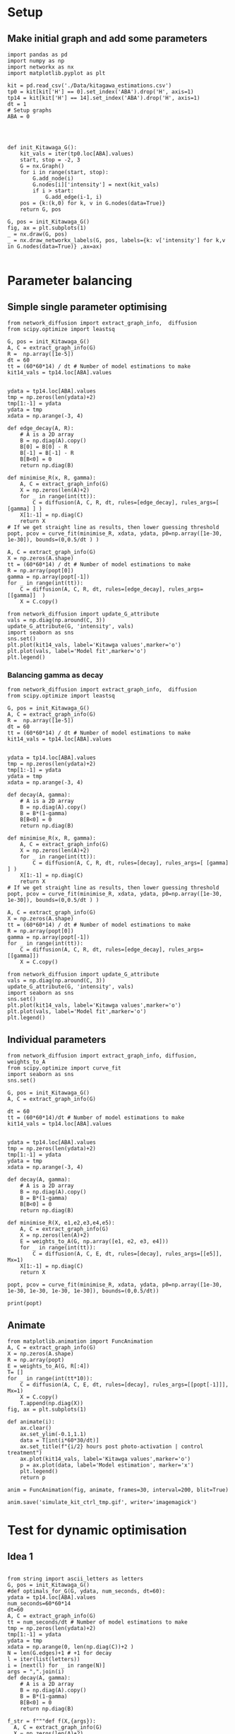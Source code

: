 * Setup
** Make initial graph and add some parameters
#+BEGIN_SRC ipython :session
  import pandas as pd
  import numpy as np
  import networkx as nx
  import matplotlib.pyplot as plt

  kit = pd.read_csv('./Data/kitagawa_estimations.csv')
  tp0 = kit[kit['H'] == 0].set_index('ABA').drop('H', axis=1)
  tp14 = kit[kit['H'] == 14].set_index('ABA').drop('H', axis=1)
  dt = 1
  # Setup graphs
  ABA = 0




  def init_Kitawaga_G():
      kit_vals = iter(tp0.loc[ABA].values)
      start, stop = -2, 3
      G = nx.Graph()
      for i in range(start, stop):
          G.add_node(i)
          G.nodes[i]['intensity'] = next(kit_vals)
          if i > start:
              G.add_edge(i-1, i)
      pos = {k:(k,0) for k, v in G.nodes(data=True)}
      return G, pos

  G, pos = init_Kitawaga_G()
  fig, ax = plt.subplots(1)
  _ = nx.draw(G, pos)
  _ = nx.draw_networkx_labels(G, pos, labels={k: v['intensity'] for k,v in G.nodes(data=True)} ,ax=ax)

#+END_SRC

#+RESULTS:
:RESULTS:
# Out [9]:
# text/plain
: <Figure size 432x288 with 1 Axes>

# image/png
[[file:obipy-resources/5e9e7786ca13002248f281ca1eae232b1e260e62/363e790216cf9d6f3f8ecbfe0f135097e39de36b.png]]
:END:

* Parameter balancing
** Simple single parameter optimising

#+BEGIN_SRC ipython :session
  from network_diffusion import extract_graph_info,  diffusion
  from scipy.optimize import leastsq

  G, pos = init_Kitawaga_G()
  A, C = extract_graph_info(G)
  R =  np.array([1e-5])
  dt = 60
  tt = (60*60*14) / dt # Number of model estimations to make
  kit14_vals = tp14.loc[ABA].values


  ydata = tp14.loc[ABA].values
  tmp = np.zeros(len(ydata)+2)
  tmp[1:-1] = ydata
  ydata = tmp
  xdata = np.arange(-3, 4)

  def edge_decay(A, R):
      # A is a 2D array
      B = np.diag(A).copy()
      B[0] = B[0] - R
      B[-1] = B[-1] - R
      B[B<0] = 0
      return np.diag(B)

  def minimise_R(x, R, gamma):
      A, C = extract_graph_info(G)
      X = np.zeros(len(A)+2)
      for _ in range(int(tt)):
          C = diffusion(A, C, R, dt, rules=[edge_decay], rules_args=[ [gamma] ] )
      X[1:-1] = np.diag(C)
      return X
  # If we get straight line as results, then lower guessing threshold
  popt, pcov = curve_fit(minimise_R, xdata, ydata, p0=np.array([1e-30, 1e-30]), bounds=(0,0.5/dt ) )

  A, C = extract_graph_info(G)
  X = np.zeros(A.shape)
  tt = (60*60*14) / dt # Number of model estimations to make
  R = np.array(popt[0])
  gamma = np.array(popt[-1])
  for _ in range(int(tt)):
      C = diffusion(A, C, R, dt, rules=[edge_decay], rules_args=[[gamma]]  )
      X = C.copy()

  from network_diffusion import update_G_attribute
  vals = np.diag(np.around(C, 3))
  update_G_attribute(G, 'intensity', vals)
  import seaborn as sns
  sns.set()
  plt.plot(kit14_vals, label='Kitawga values',marker='o')
  plt.plot(vals, label='Model fit',marker='o')
  plt.legend()
#+END_SRC

#+RESULTS:
:RESULTS:
# Out [340]:
# output
[(-2, {'intensity': 0.082}), (-1, {'intensity': 0.202}), (0, {'intensity': 0.281}), (1, {'intensity': 0.202}), (2, {'intensity': 0.082})]



# text/plain
: <Figure size 432x288 with 1 Axes>

# image/png
[[file:obipy-resources/5e9e7786ca13002248f281ca1eae232b1e260e62/3e340b2842d2aad4050cc85bdd1e8f4f309e5f77.png]]
:END:


*** Balancing gamma as decay

#+BEGIN_SRC ipython :session
  from network_diffusion import extract_graph_info,  diffusion
  from scipy.optimize import leastsq

  G, pos = init_Kitawaga_G()
  A, C = extract_graph_info(G)
  R =  np.array([1e-5])
  dt = 60
  tt = (60*60*14) / dt # Number of model estimations to make
  kit14_vals = tp14.loc[ABA].values


  ydata = tp14.loc[ABA].values
  tmp = np.zeros(len(ydata)+2)
  tmp[1:-1] = ydata
  ydata = tmp
  xdata = np.arange(-3, 4)

  def decay(A, gamma):
      # A is a 2D array
      B = np.diag(A).copy()
      B = B*(1-gamma)
      B[B<0] = 0
      return np.diag(B)

  def minimise_R(x, R, gamma):
      A, C = extract_graph_info(G)
      X = np.zeros(len(A)+2)
      for _ in range(int(tt)):
          C = diffusion(A, C, R, dt, rules=[decay], rules_args=[ [gamma] ] )
      X[1:-1] = np.diag(C)
      return X
  # If we get straight line as results, then lower guessing threshold
  popt, pcov = curve_fit(minimise_R, xdata, ydata, p0=np.array([1e-30, 1e-30]), bounds=(0,0.5/dt ) )

  A, C = extract_graph_info(G)
  X = np.zeros(A.shape)
  tt = (60*60*14) / dt # Number of model estimations to make
  R = np.array(popt[0])
  gamma = np.array(popt[-1])
  for _ in range(int(tt)):
      C = diffusion(A, C, R, dt, rules=[edge_decay], rules_args=[[gamma]])
      X = C.copy()

  from network_diffusion import update_G_attribute
  vals = np.diag(np.around(C, 3))
  update_G_attribute(G, 'intensity', vals)
  import seaborn as sns
  sns.set()
  plt.plot(kit14_vals, label='Kitawga values',marker='o')
  plt.plot(vals, label='Model fit',marker='o')
  plt.legend()
#+END_SRC

#+RESULTS:
:RESULTS:
# Out [341]:
# output
[(-2, {'intensity': 0.0}), (-1, {'intensity': 0.198}), (0, {'intensity': 0.346}), (1, {'intensity': 0.198}), (2, {'intensity': 0.0})]



# text/plain
: <Figure size 432x288 with 1 Axes>

# image/png
[[file:obipy-resources/5e9e7786ca13002248f281ca1eae232b1e260e62/9e0f9f1a80cf462fa55c18ee641f8a36c2ded924.png]]
:END:


** Individual parameters

#+BEGIN_SRC ipython :session
  from network_diffusion import extract_graph_info, diffusion, weights_to_A
  from scipy.optimize import curve_fit
  import seaborn as sns
  sns.set()

  G, pos = init_Kitawaga_G()
  A, C = extract_graph_info(G)

  dt = 60
  tt = (60*60*14)/dt # Number of model estimations to make
  kit14_vals = tp14.loc[ABA].values


  ydata = tp14.loc[ABA].values
  tmp = np.zeros(len(ydata)+2)
  tmp[1:-1] = ydata
  ydata = tmp
  xdata = np.arange(-3, 4)

  def decay(A, gamma):
      # A is a 2D array
      B = np.diag(A).copy()
      B = B*(1-gamma)
      B[B<0] = 0
      return np.diag(B)

  def minimise_R(X, e1,e2,e3,e4,e5):
      A, C = extract_graph_info(G)
      X = np.zeros(len(A)+2)
      E = weights_to_A(G, np.array([e1, e2, e3, e4]))
      for _ in range(int(tt)):
          C = diffusion(A, C, E, dt, rules=[decay], rules_args=[[e5]], Mx=1)
      X[1:-1] = np.diag(C)
      return X

  popt, pcov = curve_fit(minimise_R, xdata, ydata, p0=np.array([1e-30, 1e-30, 1e-30, 1e-30, 1e-30]), bounds=(0,0.5/dt))

  print(popt)
#+END_SRC

#+RESULTS:
:RESULTS:
# Out [530]:
# output
[2.13668343e-05 1.22481205e-05 1.81067367e-05 1.82313719e-05
 2.21796326e-04]

:END:




** Animate

#+BEGIN_SRC ipython :session
from matplotlib.animation import FuncAnimation
A, C = extract_graph_info(G)
X = np.zeros(A.shape)
R = np.array(popt)
E = weights_to_A(G, R[:4])
T= []
for _ in range(int(tt*10)):
    C = diffusion(A, C, E, dt, rules=[decay], rules_args=[[popt[-1]]], Mx=1)
    X = C.copy()
    T.append(np.diag(X))
fig, ax = plt.subplots(1)

def animate(i):
    ax.clear()
    ax.set_ylim(-0.1,1.1)
    data = T[int(i*60*30/dt)]
    ax.set_title(f"{i/2} hours post photo-activation | control treatment")
    ax.plot(kit14_vals, label='Kitawga values',marker='o')
    p = ax.plot(data, label='Model estimation', marker='x')
    plt.legend()
    return p

anim = FuncAnimation(fig, animate, frames=30, interval=200, blit=True)

anim.save('simulate_kit_ctrl_tmp.gif', writer='imagemagick')
#+END_SRC

#+RESULTS:
:RESULTS:
# Out [525]:
# text/plain
: <Figure size 432x288 with 1 Axes>

# image/png
[[file:obipy-resources/5e9e7786ca13002248f281ca1eae232b1e260e62/ec68131b2b5e24d442c6f1d99e6173ff56d0e7c8.png]]
:END:



* Test for dynamic optimisation


** Idea 1
#+BEGIN_SRC ipython :session

  from string import ascii_letters as letters
  G, pos = init_Kitawaga_G()
  #def optimals_for_G(G, ydata, num_seconds, dt=60):
  ydata = tp14.loc[ABA].values
  num_seconds=60*60*14
  dt=60
  A, C = extract_graph_info(G)
  tt = num_seconds/dt # Number of model estimations to make
  tmp = np.zeros(len(ydata)+2)
  tmp[1:-1] = ydata
  ydata = tmp
  xdata = np.arange(0, len(np.diag(C))+2 )
  N = len(G.edges)+1 # +1 for decay
  l = iter(list(letters))
  i = [next(l) for _ in range(N)]
  args = ",".join(i)
  def decay(A, gamma):
      # A is a 2D array
      B = np.diag(A).copy()
      B = B*(1-gamma)
      B[B<0] = 0
      return np.diag(B)

  f_str = f"""def f(X,{args}):
    A, C = extract_graph_info(G)
    X = np.zeros(len(A)+2)
    E = weights_to_A(G, np.array([{args}][:-1]))
    for _ in range(int(tt)):
        C = diffusion(A, C, E, dt, rules=[decay], rules_args=[[np.array([{args}][-1])]], Mx=1)
    X[1:-1] = np.diag(C)
    return X"""

  exec(f_str)

  def fit(args):
          popt, pcov = curve_fit(f, xdata, ydata,
                                 p0=np.array([1e-10 for _ in range(len(args.split(',')) )]),
                                 bounds=(0, 0.5/dt))

  popt, pcov = fit(args)
#+END_SRC

#+RESULTS:
:RESULTS:
# Out [431]:
# output

ValueErrorTraceback (most recent call last)
<ipython-input-431-22bad02634e2> in <module>
     39                                bounds=(0, 0.5/dt))
     40
---> 41 popt, pcov = fit(args)

<ipython-input-431-22bad02634e2> in fit(args)
     37         popt, pcov = curve_fit(f, xdata, ydata,
     38                                p0=np.array([1e-10 for _ in range(len(args.split(',')) )]),
---> 39                                bounds=(0, 0.5/dt))
     40
     41 popt, pcov = fit(args)

~/anaconda3/envs/playground/lib/python3.6/site-packages/scipy/optimize/minpack.py in curve_fit(f, xdata, ydata, p0, sigma, absolute_sigma, check_finite, bounds, method, jac, **kwargs)
    745
    746         res = least_squares(func, p0, jac=jac, bounds=bounds, method=method,
--> 747                             **kwargs)
    748
    749         if not res.success:

~/anaconda3/envs/playground/lib/python3.6/site-packages/scipy/optimize/_lsq/least_squares.py in least_squares(fun, x0, jac, bounds, method, ftol, xtol, gtol, x_scale, loss, f_scale, diff_step, tr_solver, tr_options, jac_sparsity, max_nfev, verbose, args, kwargs)
    797         x0 = make_strictly_feasible(x0, lb, ub)
    798
--> 799     f0 = fun_wrapped(x0)
    800
    801     if f0.ndim != 1:

~/anaconda3/envs/playground/lib/python3.6/site-packages/scipy/optimize/_lsq/least_squares.py in fun_wrapped(x)
    792
    793     def fun_wrapped(x):
--> 794         return np.atleast_1d(fun(x, *args, **kwargs))
    795
    796     if method == 'trf':

~/anaconda3/envs/playground/lib/python3.6/site-packages/scipy/optimize/minpack.py in func_wrapped(params)
    452     if transform is None:
    453         def func_wrapped(params):
--> 454             return func(xdata, *params) - ydata
    455     elif transform.ndim == 1:
    456         def func_wrapped(params):

<string> in f(X, a, b, c, d, e, f)

~/Google Drive/PHD/Modelling/Network Modelling/network_diffusion.py in weights_to_A(g, weights)
     59     for w in (W1, W2):
     60         list_of_coords = np.where(w == 1)
---> 61         w[list_of_coords] = weights
     62         W += w
     63     return W

ValueError: shape mismatch: value array of shape (5,) could not be broadcast to indexing result of shape (4,)
:END:

** Idea 2

#+BEGIN_SRC ipython :session
  # G, pos = init_Kitawaga_G()
  # ydata = tp14.loc[ABA].values
  # num_seconds=60*60*14
  # dt=60
  # A, C = extract_graph_info(G)
  # tt = num_seconds/dt # Number of model estimations to make
  # tmp = np.zeros(len(ydata)+2)
  # tmp[1:-1] = ydata
  # ydata = tmp
  # xdata = np.arange()
  # N = len(G.edges)+1 # +1 for decay
  # l = iter(list(letters))
  # i = [next(l) for _ in range(N)]

  G, pos = init_Kitawaga_G()
  A, C = extract_graph_info(G)

  dt = 60
  tt = (60*60*14)/dt # Number of model estimations to make
  kit14_vals = tp14.loc[ABA].values


  ydata = tp14.loc[ABA].values
  tmp = np.zeros(len(ydata)+2)
  tmp[1:-1] = ydata
  ydata = tmp
  xdata = np.arange(-3, 4)

  def decay(A, gamma):
      # A is a 2D array
      B = np.diag(A).copy()
      B = B*(1-gamma)
      B[B<0] = 0
      return np.diag(B)


  def f(x, *xargs):
    A, C = extract_graph_info(G)
    Y = np.zeros(len(A)+2)
    E = weights_to_A(G, np.array(xargs[:-1]))
    for _ in range(int(tt)):
        C = diffusion(A, C, E, dt, rules=[decay], rules_args=[[xargs[-1]]], Mx=1)
    Y[1:-1] = np.diag(C)
    return Y
  p0 = np.array([1e-10 for _ in range(N)])
  p0[-1] = p0[-1]/100
  popt, pcov = curve_fit(f, xdata, ydata,
                        p0=p0,
                        bounds=(0, 0.5/dt))


  A, C = extract_graph_info(G)
  X = np.zeros(A.shape)
  R = np.array(popt)
  E = weights_to_A(G, R[:-1])
  T= []
  for _ in range(int(tt)):
      C = diffusion(A, C, E, dt, rules=[decay], rules_args=[[popt[-1]]], Mx=1)
      X = C.copy()
      T.append(np.diag(X))
  fig, ax = plt.subplots(1)
  ax.plot(T[-1])
  plt.plot(ydata[1:-1])
  ax.set_ylim(0,1)
#+END_SRC

#+RESULTS:
:RESULTS:
# Out [571]:
# text/plain
: (0, 1)

# text/plain
: <Figure size 432x288 with 1 Axes>

# image/png
[[file:obipy-resources/5e9e7786ca13002248f281ca1eae232b1e260e62/18e1983a18e666d76e5d666ee7f156211c72f60a.png]]
:END:


#+BEGIN_SRC ipython :session

fig, ax = plt.subplots(1)
ax.set_yscale('log')
ax.scatter(np.arange(len(popt[:-1])), popt[:-1])

#+END_SRC

#+RESULTS:
:RESULTS:
# Out [504]:


# text/plain
: <Figure size 432x288 with 1 Axes>

# image/png
[[file:obipy-resources/5e9e7786ca13002248f281ca1eae232b1e260e62/cf88e455866714c63901c4f942aff79e26412240.png]]
:END:


#+BEGIN_SRC ipython :session
plt.plot(ydata)
#+END_SRC

#+RESULTS:
:RESULTS:
# Out [509]:
# text/plain
: [<matplotlib.lines.Line2D at 0x7fede9695630>]

# text/plain
: <Figure size 432x288 with 1 Axes>

# image/png
[[file:obipy-resources/5e9e7786ca13002248f281ca1eae232b1e260e62/11ec155a4df51992f365ae68a1524cf37a0702f9.png]]
:END:


#+BEGIN_SRC ipython :session
A, C = extract_graph_info(G)
X = np.zeros(A.shape)
R = np.array(popt)
E = weights_to_A(G, R[:-1])
T= []
for _ in range(int(tt)):
    C = diffusion(A, C, E, dt, rules=[decay], rules_args=[[popt[-1]]], Mx=1)
    X = C.copy()
    T.append(np.diag(X))
fig, ax = plt.subplots(1)
ax.plot(T[250][::-1])
plt.plot(ydata[1:-1])
ax.set_ylim(0,1)
#+END_SRC

#+RESULTS:
:RESULTS:
# Out [516]:
# text/plain
: (0, 1)

# text/plain
: <Figure size 432x288 with 1 Axes>

# image/png
[[file:obipy-resources/5e9e7786ca13002248f281ca1eae232b1e260e62/b67947b14d25f455af97bfd017f0b695c80af07e.png]]
:END:

